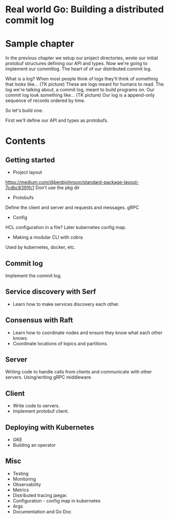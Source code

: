 * Real world Go: Building a distributed commit log

* Sample chapter

In the previous chapter we setup our project directories, wrote our initial protobuf structures
defining our API and types. Now we're going to implement our commitlog. The heart of of our
distributed commit log.

What is a log? When most people think of logs they'll think of something that looks like... (TK picture) These
are logs meant for humans to read. The log we're talking about, a commit log, meant to build programs on. Our
commit log look something like... (TK picture) Our log is a append-only sequence of records ordered
by time.

So let's build one.

First we'll define our API and types as protobufs.

* Contents

** Getting started

- Project layout
https://medium.com/@benbjohnson/standard-package-layout-7cdbc8391fc1
Don't use the pkg dir

- Protobufs
Define the client and server and requests and messages.
gRPC

- Config
HCL configuration in a file? Later kubernetes config map.

- Making a modular CLI with cobra
Used by kubernetes, docker, etc.

** Commit log

Implement the commit log.

** Service discovery with Serf

- Learn how to make services discovery each other.

** Consensus with Raft

- Learn how to coordinate nodes and ensure they know what each other knows.
- Coordinate locations of topics and partitions.

** Server

Writing code to handle calls from clients and communicate with other servers.
Using/writing gRPC middleware.

** Client

- Write code to servers.
- Implement protobuf client.

** Deploying with Kubernetes

- GKE
- Building an operator

** Misc

- Testing
- Monitoring
- Observability
- Metrics
- Distributed tracing jaegar.
- Configuration - config map in kubernetes
- Args
- Documentation and Go Doc

